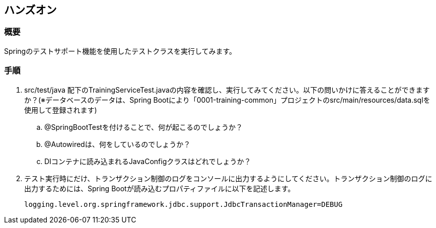 == ハンズオン
=== 概要
Springのテストサポート機能を使用したテストクラスを実行してみます。

=== 手順
. src/test/java 配下のTrainingServiceTest.javaの内容を確認し、実行してみてください。以下の問いかけに答えることができますか？(※データベースのデータは、Spring Bootにより「0001-training-common」プロジェクトのsrc/main/resources/data.sqlを使用して登録されます)
.. @SpringBootTestを付けることで、何が起こるのでしょうか？
.. @Autowiredは、何をしているのでしょうか？
.. DIコンテナに読み込まれるJavaConfigクラスはどれでしょうか？


. テスト実行時にだけ、トランザクション制御のログをコンソールに出力するようにしてください。トランザクション制御のログに出力するためには、Spring Bootが読み込むプロパティファイルに以下を記述します。
+
----
logging.level.org.springframework.jdbc.support.JdbcTransactionManager=DEBUG
----

